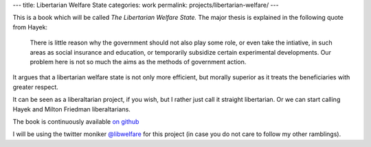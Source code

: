 ---
title: Libertarian Welfare State
categories: work
permalink: projects/libertarian-welfare/
---

This is a book which will be called *The Libertarian Welfare State.* The major
thesis is explained in the following quote from Hayek:

    There is little reason why the government should not also play some role,
    or even take the intiative, in such areas as social insurance and
    education, or temporarily subsidize certain experimental developments. Our
    problem here is not so much the aims as the methods of government action.

It argues that a libertarian welfare state is not only more efficient, but
morally superior as it treats the beneficiaries with greater respect.

It can be seen as a liberaltarian project, if you wish, but I rather just call
it straight libertarian. Or we can start calling Hayek and Milton Friedman
liberaltarians.

The book is continuously available `on github <https://github.com/luispedro/libertarian-welfare>`__

I will be using the twitter moniker 
`@libwelfare <https://twitter.com/#!/libwelfare>`__
for this project (in case you do not care to follow my other ramblings).


